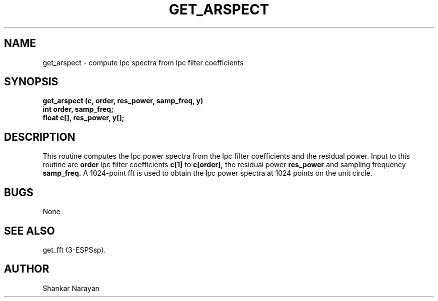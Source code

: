 .\" Copyright (c) 1987 Entropic Speech, Inc.; All rights reserved
.\" @(#)getarspect.3	1.4 20 Oct 1987 ESI
.TH GET_ARSPECT 3\-ESPSsp 20 Oct 1987
.ds ]W "Entropic Speech, Inc.
.SH NAME
get_arspect \- compute lpc spectra from lpc filter coefficients
.SH SYNOPSIS
.ft B
get_arspect (c, order, res_power, samp_freq, y)
.br
int     order, samp_freq;
.br
float   c[], res_power, y[];
.SH DESCRIPTION
This routine computes the lpc power spectra from the lpc filter coefficients
and the residual power.
Input to this routine are 
.B
order
lpc filter coefficients
.B
c[1]
to
.B
c[order],
the residual power
.B
res_power
and sampling frequency
.B
samp_freq.
A 1024-point fft is used to obtain the lpc power spectra at 1024 points
on the unit circle.

.SH BUGS
None
.SH SEE ALSO
get_fft (3-ESPSsp).
.SH AUTHOR
Shankar Narayan
